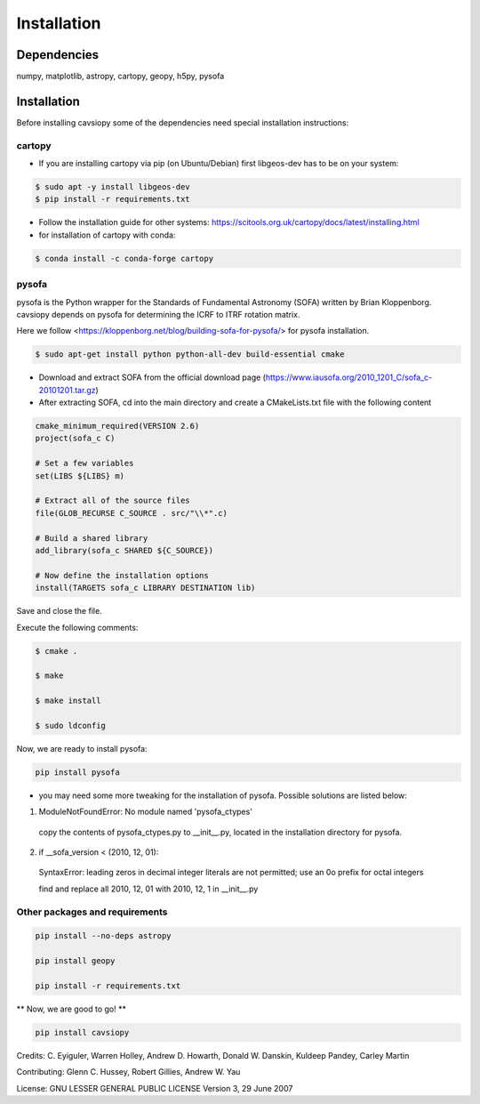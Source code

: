 Installation
============

Dependencies
------------
numpy, matplotlib, astropy, cartopy, geopy, h5py, pysofa

Installation
------------
Before installing cavsiopy some of the dependencies need special installation instructions:

cartopy
^^^^^^^
- If you are installing cartopy via pip (on Ubuntu/Debian) first libgeos-dev has to be on your system:

.. code-block::

       $ sudo apt -y install libgeos-dev
       $ pip install -r requirements.txt

- Follow the installation guide for other systems: https://scitools.org.uk/cartopy/docs/latest/installing.html

- for installation of cartopy with conda:

.. code-block::

       $ conda install -c conda-forge cartopy

pysofa
^^^^^^
pysofa is the Python wrapper for the Standards of Fundamental Astronomy (SOFA) written by Brian Kloppenborg.
cavsiopy depends on pysofa for determining the ICRF to ITRF rotation matrix.

Here we follow <https://kloppenborg.net/blog/building-sofa-for-pysofa/> for pysofa installation.

.. code-block::

       $ sudo apt-get install python python-all-dev build-essential cmake

* Download and extract SOFA from the official download page (https://www.iausofa.org/2010_1201_C/sofa_c-20101201.tar.gz)

* After extracting SOFA, cd into the main directory and create a CMakeLists.txt file with the following content

.. code-block::

        cmake_minimum_required(VERSION 2.6)
	project(sofa_c C)
	
 	# Set a few variables
	set(LIBS ${LIBS} m)
	
	# Extract all of the source files
	file(GLOB_RECURSE C_SOURCE . src/"\\*".c)
	
	# Build a shared library
	add_library(sofa_c SHARED ${C_SOURCE})
	
  	# Now define the installation options
	install(TARGETS sofa_c LIBRARY DESTINATION lib)

   
Save and close the file.

Execute the following comments:

.. code-block::

       $ cmake .

       $ make

       $ make install

       $ sudo ldconfig

Now, we are ready to install pysofa:

.. code-block::

	pip install pysofa

* you may need some more tweaking for the installation of pysofa. Possible solutions are listed below:

1. ModuleNotFoundError: No module named 'pysofa_ctypes'

  copy the contents of pysofa_ctypes.py to __init__.py, located in the installation directory for pysofa.

2. if __sofa_version < (2010, 12, 01):

  SyntaxError: leading zeros in decimal integer literals are not permitted; use an 0o prefix for octal integers

  find and replace all 2010, 12, 01 with 2010, 12, 1 in __init__.py

Other packages and requirements
^^^^^^^^^^^^^^^^^^^^^^^^^^^^^^^
.. code-block::

	pip install --no-deps astropy

	pip install geopy

	pip install -r requirements.txt

** Now, we are good to go! **

.. code-block::

	pip install cavsiopy


Credits: C. Eyiguler, Warren Holley, Andrew D. Howarth, Donald W. Danskin, Kuldeep Pandey, Carley Martin

Contributing: Glenn C. Hussey, Robert Gillies, Andrew W. Yau

License: GNU LESSER GENERAL PUBLIC LICENSE Version 3, 29 June 2007
